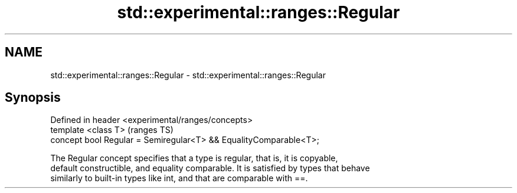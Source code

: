 .TH std::experimental::ranges::Regular 3 "2021.11.17" "http://cppreference.com" "C++ Standard Libary"
.SH NAME
std::experimental::ranges::Regular \- std::experimental::ranges::Regular

.SH Synopsis
   Defined in header <experimental/ranges/concepts>
   template <class T>                                               (ranges TS)
   concept bool Regular = Semiregular<T> && EqualityComparable<T>;

   The Regular concept specifies that a type is regular, that is, it is copyable,
   default constructible, and equality comparable. It is satisfied by types that behave
   similarly to built-in types like int, and that are comparable with ==.
